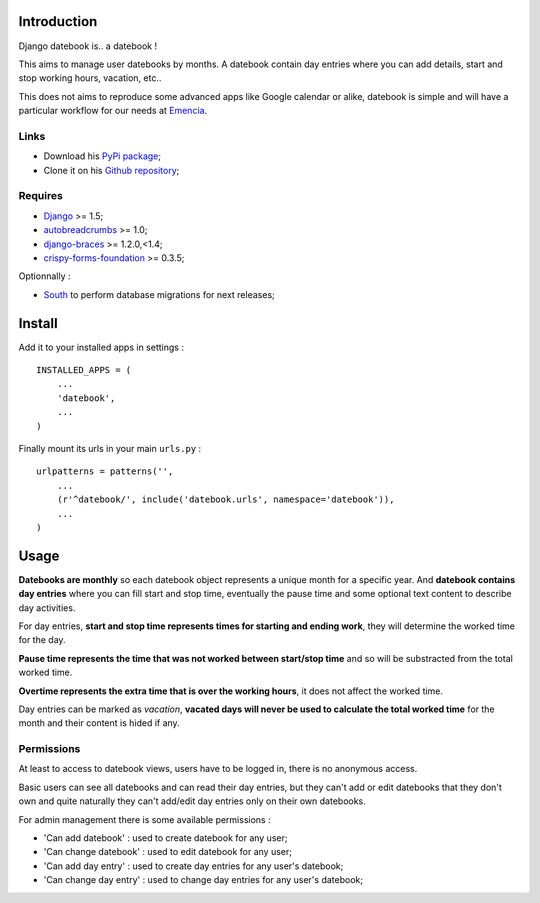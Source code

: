 .. _Django: https://www.djangoproject.com/
.. _South: http://south.readthedocs.org/en/latest/
.. _autobreadcrumbs: https://github.com/sveetch/autobreadcrumbs
.. _django-braces: https://github.com/brack3t/django-braces/
.. _django-guardian: https://github.com/lukaszb/django-guardian
.. _django-crispy-forms: https://github.com/maraujop/django-crispy-forms
.. _crispy-forms-foundation: https://github.com/sveetch/crispy-forms-foundation

Introduction
============

Django datebook is.. a datebook !

This aims to manage user datebooks by months. A datebook contain day entries where you can add details, start and stop working hours, vacation, etc..

This does not aims to reproduce some advanced apps like Google calendar or alike, datebook is simple and will have a particular workflow for our needs at `Emencia <http://emencia.com>`_.


Links
-----

* Download his `PyPi package <https://pypi.python.org/pypi/django-datebook>`_;
* Clone it on his `Github repository <https://github.com/sveetch/django-datebook>`_;

Requires
--------

* `Django`_ >= 1.5;
* `autobreadcrumbs`_ >= 1.0;
* `django-braces`_ >= 1.2.0,<1.4;
* `crispy-forms-foundation`_ >= 0.3.5;

Optionnally :

* `South`_ to perform database migrations for next releases;

Install
=======

Add it to your installed apps in settings : ::

    INSTALLED_APPS = (
        ...
        'datebook',
        ...
    )

Finally mount its urls in your main ``urls.py`` : ::

    urlpatterns = patterns('',
        ...
        (r'^datebook/', include('datebook.urls', namespace='datebook')),
        ...
    )

Usage
=====

**Datebooks are monthly** so each datebook object represents a unique month for a specific year. And **datebook contains day entries** where you can fill start and stop time, eventually the pause time and some optional text content to describe day activities.

For day entries, **start and stop time represents times for starting and ending work**, they will determine the worked time for the day.

**Pause time represents the time that was not worked between start/stop time** and so will be substracted from the total worked time.

**Overtime represents the extra time that is over the working hours**, it does not affect the worked time.

Day entries can be marked as *vacation*, **vacated days will never be used to calculate the total worked time** for the month and their content is hided if any.

Permissions
-----------

At least to access to datebook views, users have to be logged in, there is no anonymous access.

Basic users can see all datebooks and can read their day entries, but they can't add or edit datebooks that they don't own and quite naturally they can't add/edit day entries only on their own datebooks.

For admin management there is some available permissions :

* 'Can add datebook' : used to create datebook for any user;
* 'Can change datebook' : used to edit datebook for any user;
* 'Can add day entry' : used to create day entries for any user's datebook;
* 'Can change day entry' : used to change day entries for any user's datebook;
